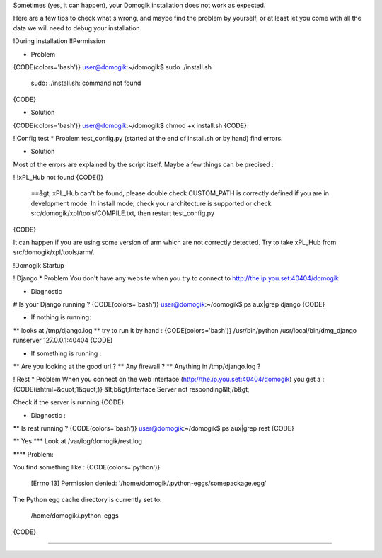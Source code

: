 Sometimes (yes, it can happen), your Domogik installation does not work as expected.

Here are a few tips to check what's wrong, and maybe find the problem by yourself, or at least let you come with all the data we will need to debug your installation.

!During installation
!!Permission

* Problem
{CODE(colors='bash')}
user@domogik:~/domogik$ sudo ./install.sh
    sudo: ./install.sh: command not found
{CODE}

* Solution
{CODE(colors='bash')}
user@domogik:~/domogik$ chmod +x install.sh
{CODE}

!!Config test
* Problem
test_config.py (started at the end of install.sh or by hand) find errors.

* Solution
Most of the errors are explained by the script itself. Maybe a few things can be precised :

!!!xPL_Hub not found
{CODE()}
 ==&gt; xPL_Hub can't be found, please double check CUSTOM_PATH is correctly defined if you are in development mode. In install mode, check your architecture is supported or check src/domogik/xpl/tools/COMPILE.txt, then restart test_config.py  
{CODE}

It can happen if you are using some version of arm which are not correctly detected. Try to take xPL_Hub from src/domogik/xpl/tools/arm/.

!Domogik Startup

!!Django
* Problem 
You don't have any website when you try to connect to http://the.ip.you.set:40404/domogik 

* Diagnostic
# Is your Django running ? 
{CODE(colors='bash')}
user@domogik:~/domogik$ ps aux|grep django
{CODE}

* If nothing is running:
** looks at /tmp/django.log
** try to run it by hand : 
{CODE(colors='bash')}
/usr/bin/python /usr/local/bin/dmg_django runserver 127.0.0.1:40404
{CODE}

* If something is running :
** Are you looking at the good url ? 
** Any firewall ? 
** Anything in /tmp/django.log ?

!!Rest
* Problem
When you connect on the web interface (http://the.ip.you.set:40404/domogik) you get a :
{CODE(ishtml=&quot;1&quot;)}
&lt;b&gt;Interface Server not responding&lt;/b&gt;

Check if the server is running
{CODE}

* Diagnostic :
** Is rest running ? 
{CODE(colors='bash')}
user@domogik:~/domogik$ ps aux|grep rest
{CODE}

** Yes
*** Look at /var/log/domogik/rest.log

**** Problem:

You find something like :
{CODE(colors='python')}
  [Errno 13] Permission denied: '/home/domogik/.python-eggs/somepackage.egg'

The Python egg cache directory is currently set to:

  /home/domogik/.python-eggs
{CODE}

**** 